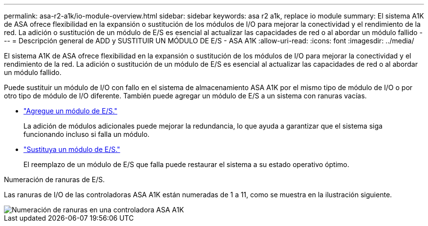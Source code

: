 ---
permalink: asa-r2-a1k/io-module-overview.html 
sidebar: sidebar 
keywords: asa r2 a1k, replace io module 
summary: El sistema A1K de ASA ofrece flexibilidad en la expansión o sustitución de los módulos de I/O para mejorar la conectividad y el rendimiento de la red. La adición o sustitución de un módulo de E/S es esencial al actualizar las capacidades de red o al abordar un módulo fallido 
---
= Descripción general de ADD y SUSTITUIR UN MÓDULO DE E/S - ASA A1K
:allow-uri-read: 
:icons: font
:imagesdir: ../media/


[role="lead"]
El sistema A1K de ASA ofrece flexibilidad en la expansión o sustitución de los módulos de I/O para mejorar la conectividad y el rendimiento de la red. La adición o sustitución de un módulo de E/S es esencial al actualizar las capacidades de red o al abordar un módulo fallido.

Puede sustituir un módulo de I/O con fallo en el sistema de almacenamiento ASA A1K por el mismo tipo de módulo de I/O o por otro tipo de módulo de I/O diferente. También puede agregar un módulo de E/S a un sistema con ranuras vacías.

* link:io-module-add.html["Agregue un módulo de E/S."]
+
La adición de módulos adicionales puede mejorar la redundancia, lo que ayuda a garantizar que el sistema siga funcionando incluso si falla un módulo.

* link:io-module-replace.html["Sustituya un módulo de E/S."]
+
El reemplazo de un módulo de E/S que falla puede restaurar el sistema a su estado operativo óptimo.



.Numeración de ranuras de E/S.
Las ranuras de I/O de las controladoras ASA A1K están numeradas de 1 a 11, como se muestra en la ilustración siguiente.

image::../media/drw_a1K_back_slots_labeled_ieops-2162.svg[Numeración de ranuras en una controladora ASA A1K]
